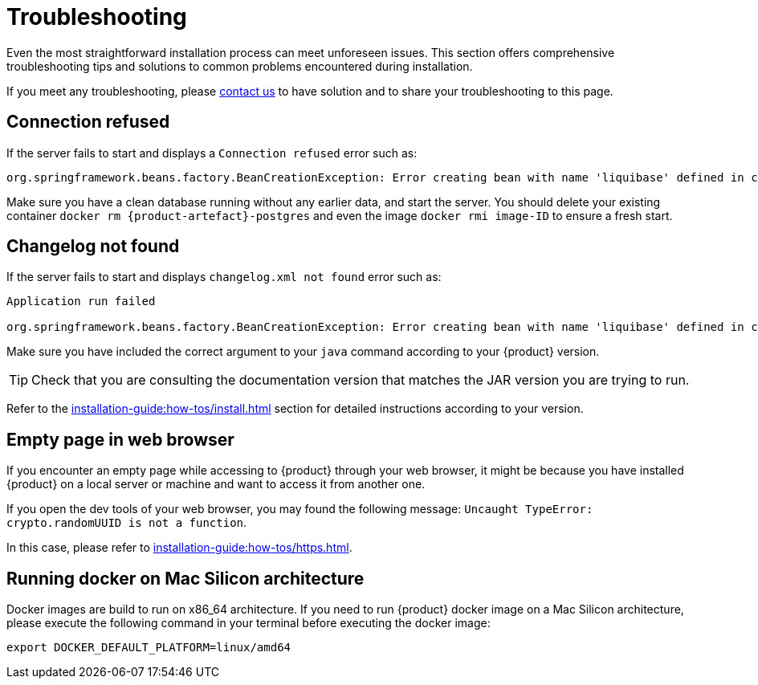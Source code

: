 = Troubleshooting

Even the most straightforward installation process can meet unforeseen issues.
This section offers comprehensive troubleshooting tips and solutions to common problems encountered during installation.

If you meet any troubleshooting, please xref:ROOT:help.adoc[contact us] to have solution and to share your troubleshooting to this page.

== Connection refused
If the server fails to start and displays a `Connection refused` error such as:
[source, bash]
----
org.springframework.beans.factory.BeanCreationException: Error creating bean with name 'liquibase' defined in class path resource [org/springframework/boot/autoconfigure/liquibase/LiquibaseAutoConfiguration$LiquibaseConfiguration.class]: org.postgresql.util.PSQLException: Connection to localhost:5434 refused.
----

Make sure you have a clean database running without any earlier data, and start the server.
You should delete your existing container `docker rm {product-artefact}-postgres` and even the image `docker rmi image-ID` to ensure a fresh start.

== Changelog not found
If the server fails to start and displays `changelog.xml not found` error such as:
[source, bash, subs="attributes+"]
----
Application run failed

org.springframework.beans.factory.BeanCreationException: Error creating bean with name 'liquibase' defined in class path resource [org/springframework/boot/autoconfigure/liquibase/LiquibaseAutoConfiguration$LiquibaseConfiguration.class]: ERROR: The file 'classpath:db/changelog/{product-artefact}.db.changelog.xml' was not found.
----

Make sure you have included the correct argument to your `java` command according to your {product} version.

TIP: Check that you are consulting the documentation version that matches the JAR version you are trying to run.

Refer to the xref:installation-guide:how-tos/install.adoc#start-app[] section for detailed instructions according to your version.

== Empty page in web browser
If you encounter an empty page while accessing to {product} through your web browser, it might be because you have installed {product} on a local server or machine and want to access it from another one.

If you open the dev tools of your web browser, you may found the following message: `Uncaught TypeError: crypto.randomUUID is not a function`.

In this case, please refer to xref:installation-guide:how-tos/https.adoc[].

== Running docker on Mac Silicon architecture
Docker images are build to run on x86_64 architecture.
If you need to run {product} docker image on a Mac Silicon architecture, please execute the following command in your terminal before executing the docker image:
[source, bash]
----
export DOCKER_DEFAULT_PLATFORM=linux/amd64
----